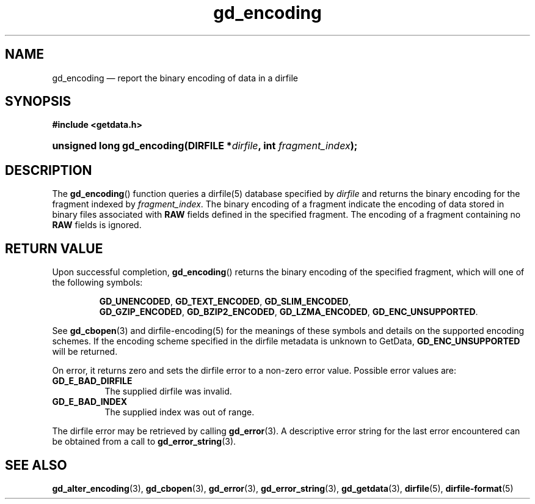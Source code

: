 .\" gd_encoding.3.  The gd_encoding man page.
.\"
.\" (C) 2008, 2009, 2010 D. V. Wiebe
.\"
.\""""""""""""""""""""""""""""""""""""""""""""""""""""""""""""""""""""""""
.\"
.\" This file is part of the GetData project.
.\"
.\" Permission is granted to copy, distribute and/or modify this document
.\" under the terms of the GNU Free Documentation License, Version 1.2 or
.\" any later version published by the Free Software Foundation; with no
.\" Invariant Sections, with no Front-Cover Texts, and with no Back-Cover
.\" Texts.  A copy of the license is included in the `COPYING.DOC' file
.\" as part of this distribution.
.\"
.TH gd_encoding 3 "15 July 2010" "Version 0.7.0" "GETDATA"
.SH NAME
gd_encoding \(em report the binary encoding of data in a dirfile
.SH SYNOPSIS
.B #include <getdata.h>
.HP
.nh
.ad l
.BI "unsigned long gd_encoding(DIRFILE *" dirfile ", int " fragment_index );
.hy
.ad n
.SH DESCRIPTION
The
.BR gd_encoding ()
function queries a dirfile(5) database specified by
.I dirfile
and returns the binary encoding for the fragment indexed by
.IR fragment_index .
The binary encoding of a fragment indicate the encoding of data stored in binary
files associated with
.B RAW
fields defined in the specified fragment.  The encoding of a fragment
containing no
.B RAW
fields is ignored.

.SH RETURN VALUE
Upon successful completion,
.BR gd_encoding ()
returns the binary encoding of the specified fragment, which will one of the
following symbols:
.IP
.nh
.ad l
.BR GD_UNENCODED ,\~ GD_TEXT_ENCODED ,\~ GD_SLIM_ENCODED ,\~
.BR GD_GZIP_ENCODED ,\~ GD_BZIP2_ENCODED ,\~ GD_LZMA_ENCODED ,\~
.BR GD_ENC_UNSUPPORTED .
.ad n
.hy
.P
See
.BR gd_cbopen (3)
and dirfile-encoding(5) for the meanings of these symbols and details on the
supported encoding schemes.  If the encoding scheme specified in the dirfile
metadata is unknown to GetData,
.B GD_ENC_UNSUPPORTED
will be returned.
.P
On error, it returns zero and sets the dirfile error to a non-zero error value. 
Possible error values are:
.TP 8
.B GD_E_BAD_DIRFILE
The supplied dirfile was invalid.
.TP
.B GD_E_BAD_INDEX
The supplied index was out of range.
.P
The dirfile error may be retrieved by calling
.BR gd_error (3).
A descriptive error string for the last error encountered can be obtained from
a call to
.BR gd_error_string (3).
.SH SEE ALSO
.BR gd_alter_encoding (3),
.BR gd_cbopen (3),
.BR gd_error (3),
.BR gd_error_string (3),
.BR gd_getdata (3),
.BR dirfile (5),
.BR dirfile-format (5)
